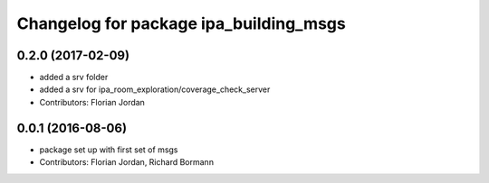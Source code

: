 ^^^^^^^^^^^^^^^^^^^^^^^^^^^^^^^^^^^^^^^
Changelog for package ipa_building_msgs
^^^^^^^^^^^^^^^^^^^^^^^^^^^^^^^^^^^^^^^
0.2.0 (2017-02-09)
------------------
* added a srv folder
* added a srv for ipa_room_exploration/coverage_check_server
* Contributors: Florian Jordan

0.0.1 (2016-08-06)
------------------
* package set up with first set of msgs
* Contributors: Florian Jordan, Richard Bormann
